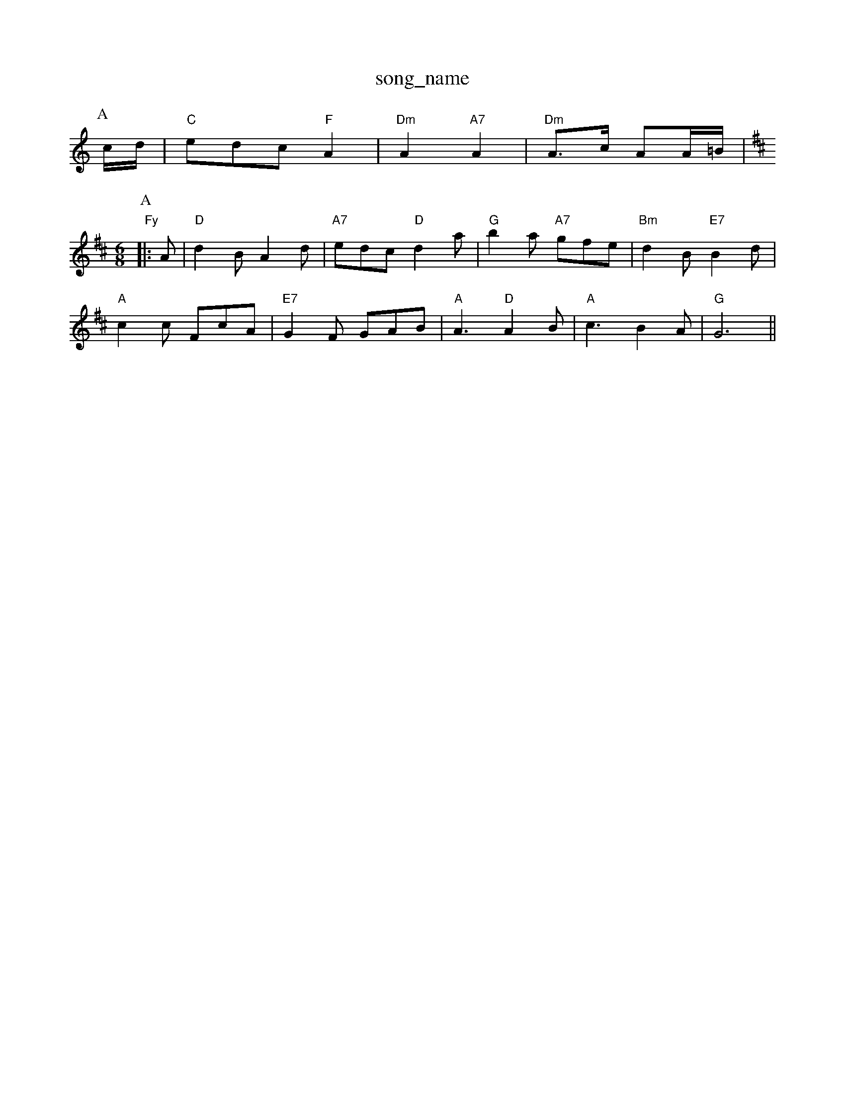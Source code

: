 X: 1
T:song_name
K:C
P:A
c/2d/2|"C"edc "F"A2|"Dm"A2 "A7"A2|"Dm"A3/2c/2 AA/2=B/2|\
"Fy
% Nottingham Music Database
Y:AABA
S:FTB 1 p 1136, vie EF
M:6/8
K:D
P:A
|:A|"D"d2B A2d|"A7"edc "D"d2a|"G"b2a "A7"gfe|"Bm"d2B "E7"B2d|
"A"c2c F#cA|"E7"G2F GAB|"A"A3 "D"A2B|"A"c3 -B2A|"G"G6||

X: 265
T:Russ O' thingham Music Database
S:Wolfstingham Music Database
S:Mick Peat
M:6/8
K:D
f/2e/2|"D"d3/2A/2 F3/2A/2|"G"B/2G f/2g/2f/2g/2|"D"b/2a^g/2 "A"a3/2g/2|
"D"f/2d/2"D"B/2c/2A/2B/2 "E"G/2B/2A/2G/2|\
"F#m"F/2F/2F/2F/2 FE/2F/2|"Em"G/2F/2G/2A/2 "A"G/2A/2B/2c/2|
"D"d/2B/2A/2F/2 "G"G/2A/2B/2c/2|"G"d/2B/2g/2B/2 g/2B/2d/2B/2|g/2e/2g/2y
M:4/4
L:1/8
R:Hornpipe
K:G
P:A
D2|"G"GDGB "D7"AGAB|"G"G2gf "C"gfed|"G"(3cBABG G2"D7"def|
"G"g2g gfe|ded d2B|"C"cec "Am"ABc|"D"d3 d3|"D"Ad3-|"D"A2d "A"edc|"D"d3 ::
"D"ded |"A"cde "A7"eag|"D"fdd d2::
B/2c/2|"G"ded Bcd|"C"ece gfe|"G"ded "D7"cBA|"G"GBd g2:|
P:B
e|"Em"gef g2a|"Em"gef "D7"gdc|"G"BGG G:|
P:B
B/2A/2|"G"GBd g2f/2e/2|"Em"d3/2c/2B|"A7"A3/2B/2G|"D7"FED|"G"G3/2B/2A|"G"G3/2B/2c/2d/2|"Am"e3/2d/2c|"G"d2B|"C"e3/2d/2e|"G"dBG|"D7"Ace "G"dBB|"D7"ABA "G"G2:|
d|"G"b2b "D"a2f|"G"gfg "A7"eag|"D"fdd "A7"dfg|
"D"afd def|"G"gba "A7"gfe|"G"gfg "A7"eag|"D"fdd "A7/e"fga|"D/f+"f3 -fgf|
"D7"f3 f2f|"D"a2f agf|"Em"g2f e3|
X: 168
T:Little Czetham Music Database
S:Trad, arr Phil Rowe
M:6/8
K:Am
"Am"A2e efg|"Em"edB "Am"A2:|
X: 135
T:The Grindss So Briggs
M:3/4
L:1/4
K:D
d/2e/2|"D"f3/2e/2d|"G"dBA|"D"AFA|"F#m"AFd/2e/2|"D"f3/2d/2e/2f/2|"G"g3/2a/2g/2f/2|"Em"gfe|"D"f3/2e/2d "G"dBA|"Em"Bed "A"cag|"D"f3 "A7"f2A|
"D"a2a a2a|"A7"gag "D"f3|"A7"e2f gec|
"D"bag f2d|fed agf|"C"f3 e2f|
"C"gag g2g|"D"fef def|"D"d3 d3|"D"ABc dcB|"D"A2F A2G|
"Em"E3 F2E|"Bm"D2E F2G|"A"A3 "E7"A2G|"A"A2G F2G|ABc e3|
"Bm"B2c d2B|"E7"e2e gfe| b2b|
"C"a2g g2e|"C"g2f edc|"G7"BAG FED|"C"C6"A7"A/2a/2g/2A/2 f/2A/2e/2A/2|"Am"f/2A/2g/2A/2 "D7"GFG|
"Bm"FDF FDD|"Eb"GAB "A7""Cm"ec "G"dd|"Am"c/2B/2A/2c/2 "G"B/2A/2G/2B/2|"Am"A3/2B/2 c/2B/2A/2G/2|\
"Am"d|\
"Dm"fd/2c/2 "G7"=G/2A/2B/2c/2|"C7"d/2c/2B/2c/2\
%P:3
^c/2|"A7"g/2c/2c/2c/2 cB/2A/2|
"D"F/2E/2D/2F/2 "G"G/2B/2A/2G/2|"D"F/2E/2D/2F/2 "G"G/2B/2A/2G/2|\
"D"F/2D/2F/2A/2 "G"d/2c/2d/2e/2|"D"d/2A/2d/2A/2 "A7"f/2e/2d/2^c/2|\
"D"d/2c/2d/2e/2 "A7"g/2f/2e/2g/2|"D"f/2d/2A/2G/2 F/2A/2d/2f/2|\
"C"e/2d/2c/2B/2 "D"A/2D/2F/2A/2|"G"d/2e/2d/2c/2 "D7"B(3D/2E/2F/2|"G"G3/2=G/2A/2d/2|
"C"e2e/2|"G"dB d3/2d/2|"C"cB "D7"AB/2A/2|"G"GB "G7"dB|\
"C"d/2c/2B/2c/2 "G7"ed/2c/2|
"G"B/2d/2G GB|"D7"A/2G/2F DE|\
"G"B2 "D7"d3/2c/2|
"G"Bd "D7"AB/2A/2|"G"G2 GA/2-|\
"Am"d/2c/2B/2A/2 "D7"A/2c/2B/2A/2|[1"G"GB G::
B/2d/2|"G"gg/2f/2 g/2f/2e/2f/2|g/2a/2g/2f/2 e/2d/2^c/2BA/2G/2A/2 "Bm"B/2A/2F|
"Em"E/2F/2G/2A/2 Bc|"C"edBA "E7"B2|
"A"cc cB/2A/2|"D"dd fd|"A7"ed e/2g/2f/2e/2|"D"dd d2::
"D"f/2a/2b/2a/2 f/2d/2f/2a/2|"A"c/2A/2-A/2G/2 AA/2B/2|"A"c/2A/2B/2c/2 d/2e/2f/2a/2|
"Bm"gf "E7"df/2g/2|
"A"ae/2g/2 ae/2g/2|"A"ae/2a/2 e/2e/2a/2f/2|"A"e/2f/2e/2c/2 "D"dA/2d/2|\
"E7"e/2d/2c/2B/2 "A"A:|
P:B
e/2d/2|"A"a/2e/2c/2e/2 gg|"Bm"f/2e/2d/2c/2 "E7"Be/2d/2|"A"cA A:|
P:B
B|"A"ec/2B/2 AA|"E7"Bc/2B/2 A/2F/2E/2D/2|"A"[A/2c/2]c/2B/2[c/2c/2[\
|"Am"A2"A